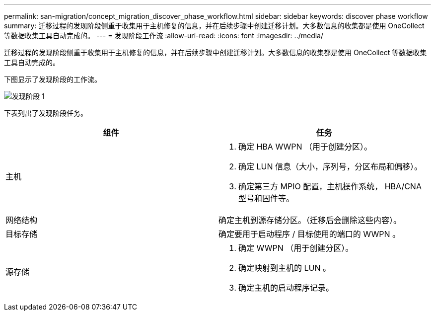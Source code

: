 ---
permalink: san-migration/concept_migration_discover_phase_workflow.html 
sidebar: sidebar 
keywords: discover phase workflow 
summary: 迁移过程的发现阶段侧重于收集用于主机修复的信息，并在后续步骤中创建迁移计划。大多数信息的收集都是使用 OneCollect 等数据收集工具自动完成的。 
---
= 发现阶段工作流
:allow-uri-read: 
:icons: font
:imagesdir: ../media/


[role="lead"]
迁移过程的发现阶段侧重于收集用于主机修复的信息，并在后续步骤中创建迁移计划。大多数信息的收集都是使用 OneCollect 等数据收集工具自动完成的。

下图显示了发现阶段的工作流。

image::../media/discover_phase_1.png[发现阶段 1]

下表列出了发现阶段任务。

[cols="2*"]
|===
| 组件 | 任务 


 a| 
主机
 a| 
. 确定 HBA WWPN （用于创建分区）。
. 确定 LUN 信息（大小，序列号，分区布局和偏移）。
. 确定第三方 MPIO 配置，主机操作系统， HBA/CNA 型号和固件等。




 a| 
网络结构
 a| 
确定主机到源存储分区。（迁移后会删除这些内容）。



 a| 
目标存储
 a| 
确定要用于启动程序 / 目标使用的端口的 WWPN 。



 a| 
源存储
 a| 
. 确定 WWPN （用于创建分区）。
. 确定映射到主机的 LUN 。
. 确定主机的启动程序记录。


|===